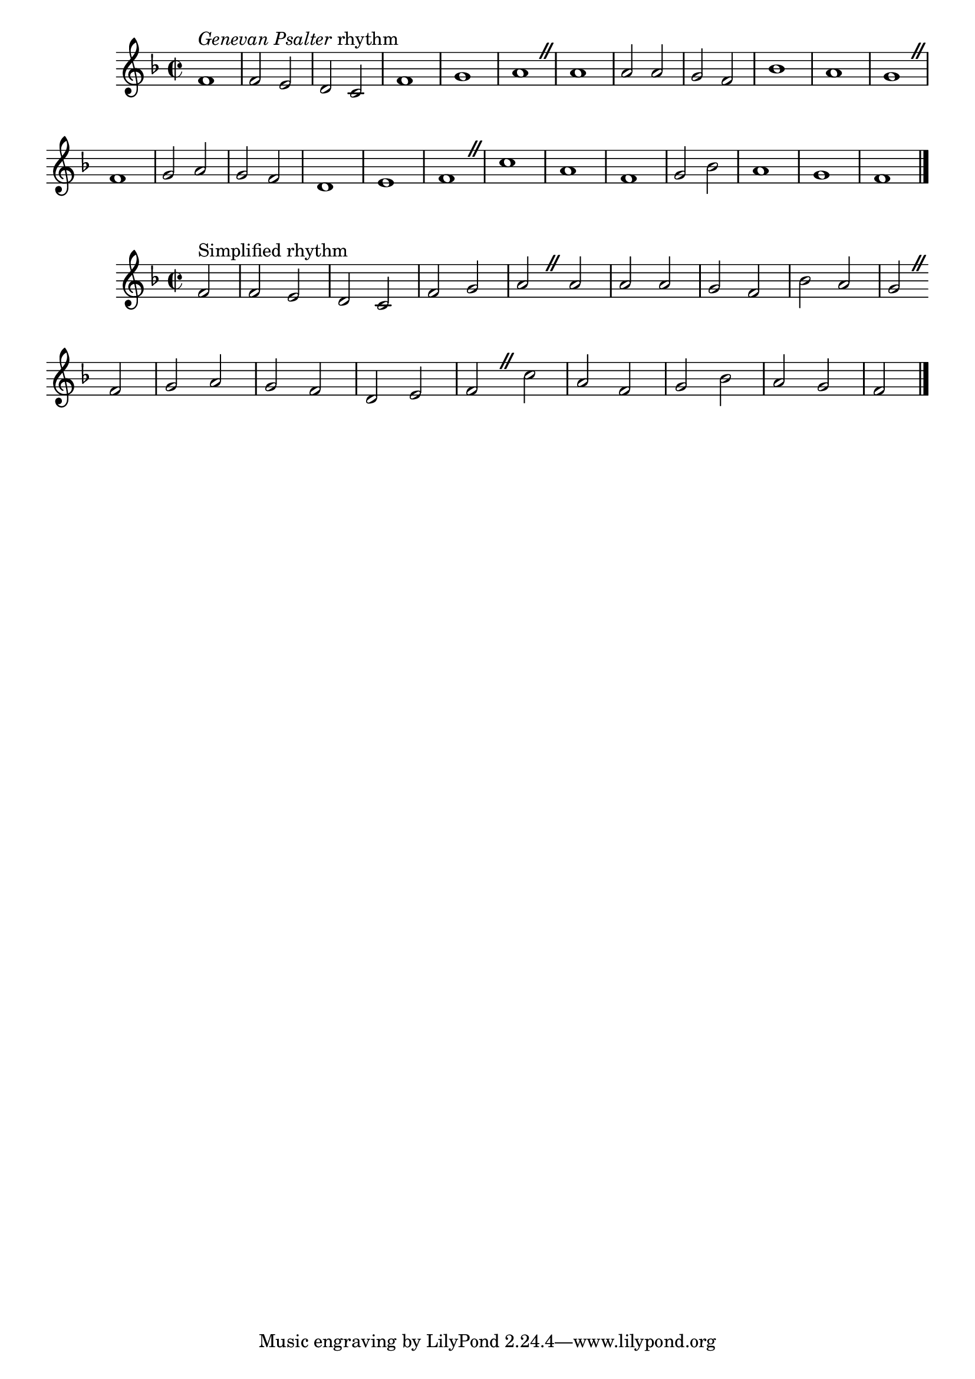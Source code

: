 \version "2.23.13"

\layout {
  system-count = 2
  \context {
    \Score
    \remove Bar_number_engraver
  }
}

%% Genevan Psalter, 1551; attributed to Louis Bourgeois
\score {
  \fixed c' {
    \key f \major
    \time 2/2
    f1^\markup { \italic "Genevan Psalter" rhythm } f2 e d c f1 g a \caesura
    a1 a2 a g f bes1 a g \caesura \break
    f1 g2 a g f d1 e f \caesura
    c' a f g2 bes a1 g f \fine
  }
}

\score {
  \fixed c' {
    \key f \major
    \time 2/2
    \partial 2
    f2^"Simplified rhythm" f e d c f g a \caesura
    a2 a a g f bes a g \caesura \break
    f2 g a g f d e f \caesura
    c'2 a f g bes a g f \fine
  }
}
